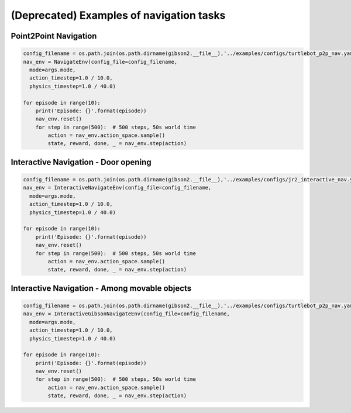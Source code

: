 (Deprecated) Examples of navigation tasks
=========================================

Point2Point Navigation
---------------------------

.. code-block:: python

    config_filename = os.path.join(os.path.dirname(gibson2.__file__),'../examples/configs/turtlebot_p2p_nav.yaml')
    nav_env = NavigateEnv(config_file=config_filename,
      mode=args.mode,
      action_timestep=1.0 / 10.0,
      physics_timestep=1.0 / 40.0)

    for episode in range(10):
        print('Episode: {}'.format(episode))
        nav_env.reset()
        for step in range(500):  # 500 steps, 50s world time
            action = nav_env.action_space.sample()
            state, reward, done, _ = nav_env.step(action)



Interactive Navigation - Door opening
---------------------------------------

.. code-block:: python

    config_filename = os.path.join(os.path.dirname(gibson2.__file__),'../examples/configs/jr2_interactive_nav.yaml')
    nav_env = InteractiveNavigateEnv(config_file=config_filename,
      mode=args.mode,
      action_timestep=1.0 / 10.0,
      physics_timestep=1.0 / 40.0)
                              
    for episode in range(10):
        print('Episode: {}'.format(episode))
        nav_env.reset()
        for step in range(500):  # 500 steps, 50s world time
            action = nav_env.action_space.sample()
            state, reward, done, _ = nav_env.step(action)




Interactive Navigation - Among movable objects
-------------------------------------------------

.. code-block:: python

    config_filename = os.path.join(os.path.dirname(gibson2.__file__),'../examples/configs/turtlebot_p2p_nav.yaml')
    nav_env = InteractiveGibsonNavigateEnv(config_file=config_filename,
      mode=args.mode,
      action_timestep=1.0 / 10.0,
      physics_timestep=1.0 / 40.0)
                              
    for episode in range(10):
        print('Episode: {}'.format(episode))
        nav_env.reset()
        for step in range(500):  # 500 steps, 50s world time
            action = nav_env.action_space.sample()
            state, reward, done, _ = nav_env.step(action)
